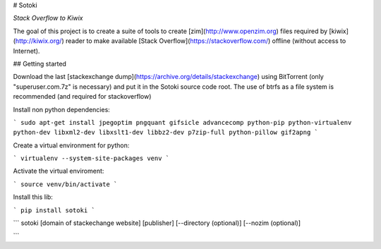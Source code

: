 # Sotoki

*Stack Overflow to Kiwix*

The goal of this project is to create a suite of tools to create
[zim](http://www.openzim.org) files required by
[kiwix](http://kiwix.org/) reader to make available [Stack Overflow](https://stackoverflow.com/)
offline (without access to Internet).

## Getting started

Download the last [stackexchange dump](https://archive.org/details/stackexchange)
using BitTorrent (only "superuser.com.7z" is necessary) and put it in the Sotoki
source code root.
The use of btrfs as a file system is recommended (and required for stackoverflow)



Install non python dependencies:

```
sudo apt-get install jpegoptim pngquant gifsicle advancecomp python-pip python-virtualenv python-dev libxml2-dev libxslt1-dev libbz2-dev p7zip-full python-pillow gif2apng
```


Create a virtual environment for python:

```
virtualenv --system-site-packages venv
```

Activate the virtual enviroment:

```
source venv/bin/activate
```


Install this lib:

```
pip install sotoki
```


```
sotoki [domain of stackechange website] [publisher] [--directory (optional)] [--nozim (optional)]

```



